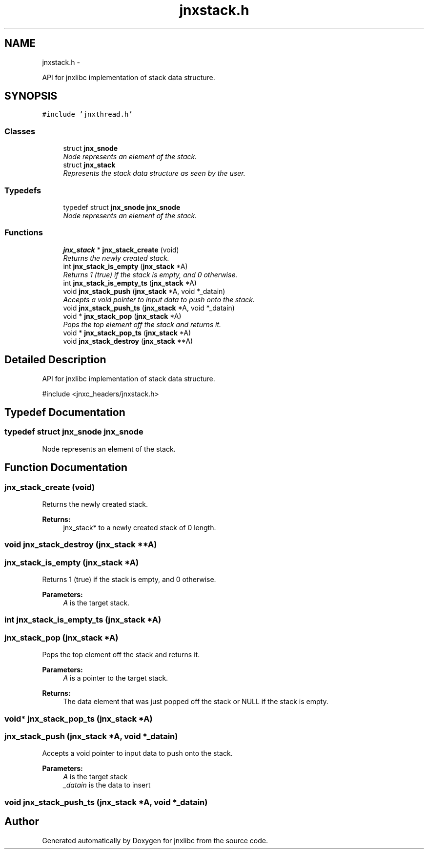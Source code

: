 .TH "jnxstack.h" 3 "Sat Jun 7 2014" "jnxlibc" \" -*- nroff -*-
.ad l
.nh
.SH NAME
jnxstack.h \- 
.PP
API for jnxlibc implementation of stack data structure\&.  

.SH SYNOPSIS
.br
.PP
\fC#include 'jnxthread\&.h'\fP
.br

.SS "Classes"

.in +1c
.ti -1c
.RI "struct \fBjnx_snode\fP"
.br
.RI "\fINode represents an element of the stack\&. \fP"
.ti -1c
.RI "struct \fBjnx_stack\fP"
.br
.RI "\fIRepresents the stack data structure as seen by the user\&. \fP"
.in -1c
.SS "Typedefs"

.in +1c
.ti -1c
.RI "typedef struct \fBjnx_snode\fP \fBjnx_snode\fP"
.br
.RI "\fINode represents an element of the stack\&. \fP"
.in -1c
.SS "Functions"

.in +1c
.ti -1c
.RI "\fBjnx_stack\fP * \fBjnx_stack_create\fP (void)"
.br
.RI "\fIReturns the newly created stack\&. \fP"
.ti -1c
.RI "int \fBjnx_stack_is_empty\fP (\fBjnx_stack\fP *A)"
.br
.RI "\fIReturns 1 (true) if the stack is empty, and 0 otherwise\&. \fP"
.ti -1c
.RI "int \fBjnx_stack_is_empty_ts\fP (\fBjnx_stack\fP *A)"
.br
.ti -1c
.RI "void \fBjnx_stack_push\fP (\fBjnx_stack\fP *A, void *_datain)"
.br
.RI "\fIAccepts a void pointer to input data to push onto the stack\&. \fP"
.ti -1c
.RI "void \fBjnx_stack_push_ts\fP (\fBjnx_stack\fP *A, void *_datain)"
.br
.ti -1c
.RI "void * \fBjnx_stack_pop\fP (\fBjnx_stack\fP *A)"
.br
.RI "\fIPops the top element off the stack and returns it\&. \fP"
.ti -1c
.RI "void * \fBjnx_stack_pop_ts\fP (\fBjnx_stack\fP *A)"
.br
.ti -1c
.RI "void \fBjnx_stack_destroy\fP (\fBjnx_stack\fP **A)"
.br
.in -1c
.SH "Detailed Description"
.PP 
API for jnxlibc implementation of stack data structure\&. 

#include <jnxc_headers/jnxstack\&.h> 
.SH "Typedef Documentation"
.PP 
.SS "typedef struct \fBjnx_snode\fP  \fBjnx_snode\fP"

.PP
Node represents an element of the stack\&. 
.SH "Function Documentation"
.PP 
.SS "jnx_stack_create (void)"

.PP
Returns the newly created stack\&. 
.PP
\fBReturns:\fP
.RS 4
jnx_stack* to a newly created stack of 0 length\&. 
.RE
.PP

.SS "void jnx_stack_destroy (\fBjnx_stack\fP **A)"

.SS "jnx_stack_is_empty (\fBjnx_stack\fP *A)"

.PP
Returns 1 (true) if the stack is empty, and 0 otherwise\&. 
.PP
\fBParameters:\fP
.RS 4
\fIA\fP is the target stack\&. 
.RE
.PP

.SS "int jnx_stack_is_empty_ts (\fBjnx_stack\fP *A)"

.SS "jnx_stack_pop (\fBjnx_stack\fP *A)"

.PP
Pops the top element off the stack and returns it\&. 
.PP
\fBParameters:\fP
.RS 4
\fIA\fP is a pointer to the target stack\&. 
.RE
.PP
\fBReturns:\fP
.RS 4
The data element that was just popped off the stack or NULL if the stack is empty\&. 
.RE
.PP

.SS "void* jnx_stack_pop_ts (\fBjnx_stack\fP *A)"

.SS "jnx_stack_push (\fBjnx_stack\fP *A, void *_datain)"

.PP
Accepts a void pointer to input data to push onto the stack\&. 
.PP
\fBParameters:\fP
.RS 4
\fIA\fP is the target stack 
.br
\fI_datain\fP is the data to insert 
.RE
.PP

.SS "void jnx_stack_push_ts (\fBjnx_stack\fP *A, void *_datain)"

.SH "Author"
.PP 
Generated automatically by Doxygen for jnxlibc from the source code\&.
